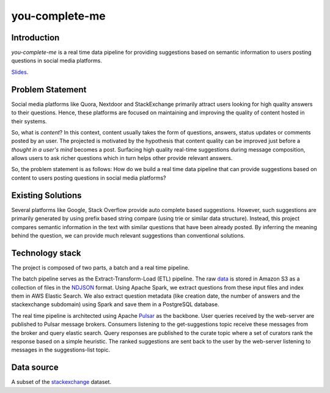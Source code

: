 ***************
you-complete-me
***************

Introduction
############

*you-complete-me* is a real time data pipeline for providing suggestions based on
semantic information to users posting questions in social media platforms.

Slides_.

.. _Slides: https://docs.google.com/presentation/d/1Mul35kcTs_uO0nq-HNzs_09jkEVuctAkxtE7EwbCvIg

Problem Statement
#################

Social media platforms like Quora, Nextdoor and StackExchange primarily attract users
looking for high quality answers to their questions. Hence, these platforms are focused
on maintaining and improving the quality of content hosted in their systems.

So, what is *content*? In this context, content usually takes the form of questions,
answers, status updates or comments posted by an user. The projected is motivated by
the hypothesis that content quality can be improved just before a *thought in a
user's mind* becomes a post. Surfacing high quality real-time suggestions during message
composition, allows users to ask richer questions which in turn helps other provide
relevant answers.

So, the problem statement is as follows: How do we build a real time data pipeline that
can provide suggestions based on content to users posting questions in social media platforms?

Existing Solutions
##################
Several platforms like Google, Stack Overflow provide auto complete based suggestions.
However, such suggestions are primarily generated by using prefix based string compare
(using trie or similar data structure). Instead, this project compares semantic information
in the text with similar questions that have been already posted. By inferring the meaning
behind the question, we can provide much relevant suggestions than conventional solutions.

Technology stack
################

The project is composed of two parts, a batch and a real time pipeline.

The batch pipeline serves as the Extract-Transform-Load (ETL) pipeline.
The raw data_ is stored in Amazon S3 as a collection of files in the NDJSON_
format. Using Apache Spark, we extract questions from these input files
and index them in AWS Elastic Search. We also extract question metadata
(like creation date, the number of answers and the stackexchange subdomain)
using Spark and save them in a PostgreSQL database.

.. image:: batch-pipeline.png
   :width: 50%
   :align: center

.. _data: https://files.pushshift.io/stackexchange

.. _NDJSON: http://ndjson.org/


The real time pipeline is architected using Apache Pulsar_ as the backbone. User
queries received by the web-server are published to Pulsar message brokers.
Consumers listening to the get-suggestions topic receive these messages from the
broker and query elastic search. Query responses are published
to the curate topic where a set of curators rank the response based on a simple
heuristic. The ranked suggestions are sent back to the user by the
web-server listening to messages in the suggestions-list topic.

.. image:: real-time-pipeline.png
   :width: 50%
   :align: center

.. _Pulsar: https://pulsar.apache.org/

Data source
###########

A subset of the stackexchange_ dataset.

.. _stackexchange: https://files.pushshift.io/stackexchange
